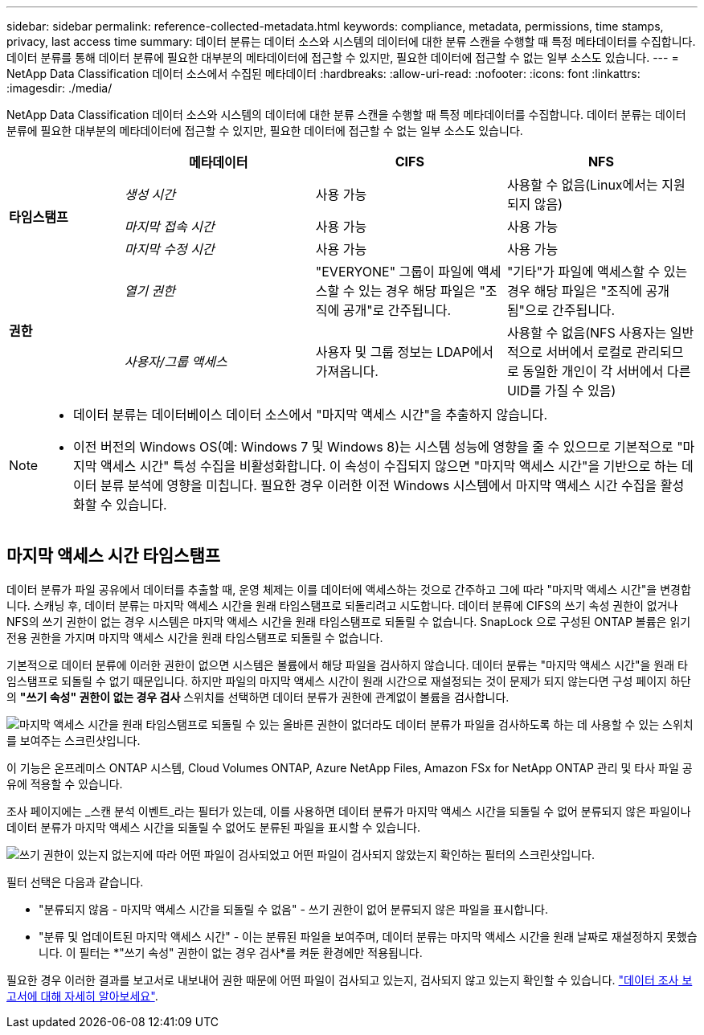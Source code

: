 ---
sidebar: sidebar 
permalink: reference-collected-metadata.html 
keywords: compliance, metadata, permissions, time stamps, privacy, last access time 
summary: 데이터 분류는 데이터 소스와 시스템의 데이터에 대한 분류 스캔을 수행할 때 특정 메타데이터를 수집합니다.  데이터 분류를 통해 데이터 분류에 필요한 대부분의 메타데이터에 접근할 수 있지만, 필요한 데이터에 접근할 수 없는 일부 소스도 있습니다. 
---
= NetApp Data Classification 데이터 소스에서 수집된 메타데이터
:hardbreaks:
:allow-uri-read: 
:nofooter: 
:icons: font
:linkattrs: 
:imagesdir: ./media/


[role="lead"]
NetApp Data Classification 데이터 소스와 시스템의 데이터에 대한 분류 스캔을 수행할 때 특정 메타데이터를 수집합니다.  데이터 분류는 데이터 분류에 필요한 대부분의 메타데이터에 접근할 수 있지만, 필요한 데이터에 접근할 수 없는 일부 소스도 있습니다.

[cols="15,25,25,25"]
|===
|  | *메타데이터* | *CIFS* | *NFS* 


.3+| *타임스탬프* | _생성 시간_ | 사용 가능 | 사용할 수 없음(Linux에서는 지원되지 않음) 


| _마지막 접속 시간_ | 사용 가능 | 사용 가능 


| _마지막 수정 시간_ | 사용 가능 | 사용 가능 


.2+| *권한* | _열기 권한_ | "EVERYONE" 그룹이 파일에 액세스할 수 있는 경우 해당 파일은 "조직에 공개"로 간주됩니다. | "기타"가 파일에 액세스할 수 있는 경우 해당 파일은 "조직에 공개됨"으로 간주됩니다. 


| _사용자/그룹 액세스_ | 사용자 및 그룹 정보는 LDAP에서 가져옵니다. | 사용할 수 없음(NFS 사용자는 일반적으로 서버에서 로컬로 관리되므로 동일한 개인이 각 서버에서 다른 UID를 가질 수 있음) 
|===
[NOTE]
====
* 데이터 분류는 데이터베이스 데이터 소스에서 "마지막 액세스 시간"을 추출하지 않습니다.
* 이전 버전의 Windows OS(예: Windows 7 및 Windows 8)는 시스템 성능에 영향을 줄 수 있으므로 기본적으로 "마지막 액세스 시간" 특성 수집을 비활성화합니다.  이 속성이 수집되지 않으면 "마지막 액세스 시간"을 기반으로 하는 데이터 분류 분석에 영향을 미칩니다.  필요한 경우 이러한 이전 Windows 시스템에서 마지막 액세스 시간 수집을 활성화할 수 있습니다.


====


== 마지막 액세스 시간 타임스탬프

데이터 분류가 파일 공유에서 데이터를 추출할 때, 운영 체제는 이를 데이터에 액세스하는 것으로 간주하고 그에 따라 "마지막 액세스 시간"을 변경합니다.  스캐닝 후, 데이터 분류는 마지막 액세스 시간을 원래 타임스탬프로 되돌리려고 시도합니다.  데이터 분류에 CIFS의 쓰기 속성 권한이 없거나 NFS의 쓰기 권한이 없는 경우 시스템은 마지막 액세스 시간을 원래 타임스탬프로 되돌릴 수 없습니다.  SnapLock 으로 구성된 ONTAP 볼륨은 읽기 전용 권한을 가지며 마지막 액세스 시간을 원래 타임스탬프로 되돌릴 수 없습니다.

기본적으로 데이터 분류에 이러한 권한이 없으면 시스템은 볼륨에서 해당 파일을 검사하지 않습니다. 데이터 분류는 "마지막 액세스 시간"을 원래 타임스탬프로 되돌릴 수 없기 때문입니다.  하지만 파일의 마지막 액세스 시간이 원래 시간으로 재설정되는 것이 문제가 되지 않는다면 구성 페이지 하단의 *"쓰기 속성" 권한이 없는 경우 검사* 스위치를 선택하면 데이터 분류가 권한에 관계없이 볼륨을 검사합니다.

image:screenshot_scan_missing_permissions.png["마지막 액세스 시간을 원래 타임스탬프로 되돌릴 수 있는 올바른 권한이 없더라도 데이터 분류가 파일을 검사하도록 하는 데 사용할 수 있는 스위치를 보여주는 스크린샷입니다."]

이 기능은 온프레미스 ONTAP 시스템, Cloud Volumes ONTAP, Azure NetApp Files, Amazon FSx for NetApp ONTAP 관리 및 타사 파일 공유에 적용할 수 있습니다.

조사 페이지에는 _스캔 분석 이벤트_라는 필터가 있는데, 이를 사용하면 데이터 분류가 마지막 액세스 시간을 되돌릴 수 없어 분류되지 않은 파일이나 데이터 분류가 마지막 액세스 시간을 되돌릴 수 없어도 분류된 파일을 표시할 수 있습니다.

image:screenshot_scan_analysis_event_filter.png["쓰기 권한이 있는지 없는지에 따라 어떤 파일이 검사되었고 어떤 파일이 검사되지 않았는지 확인하는 필터의 스크린샷입니다."]

필터 선택은 다음과 같습니다.

* "분류되지 않음 - 마지막 액세스 시간을 되돌릴 수 없음" - 쓰기 권한이 없어 분류되지 않은 파일을 표시합니다.
* "분류 및 업데이트된 마지막 액세스 시간" - 이는 분류된 파일을 보여주며, 데이터 분류는 마지막 액세스 시간을 원래 날짜로 재설정하지 못했습니다.  이 필터는 *"쓰기 속성" 권한이 없는 경우 검사*를 켜둔 환경에만 적용됩니다.


필요한 경우 이러한 결과를 보고서로 내보내어 권한 때문에 어떤 파일이 검사되고 있는지, 검사되지 않고 있는지 확인할 수 있습니다. link:task-investigate-data.html#download-your-report["데이터 조사 보고서에 대해 자세히 알아보세요"^].
